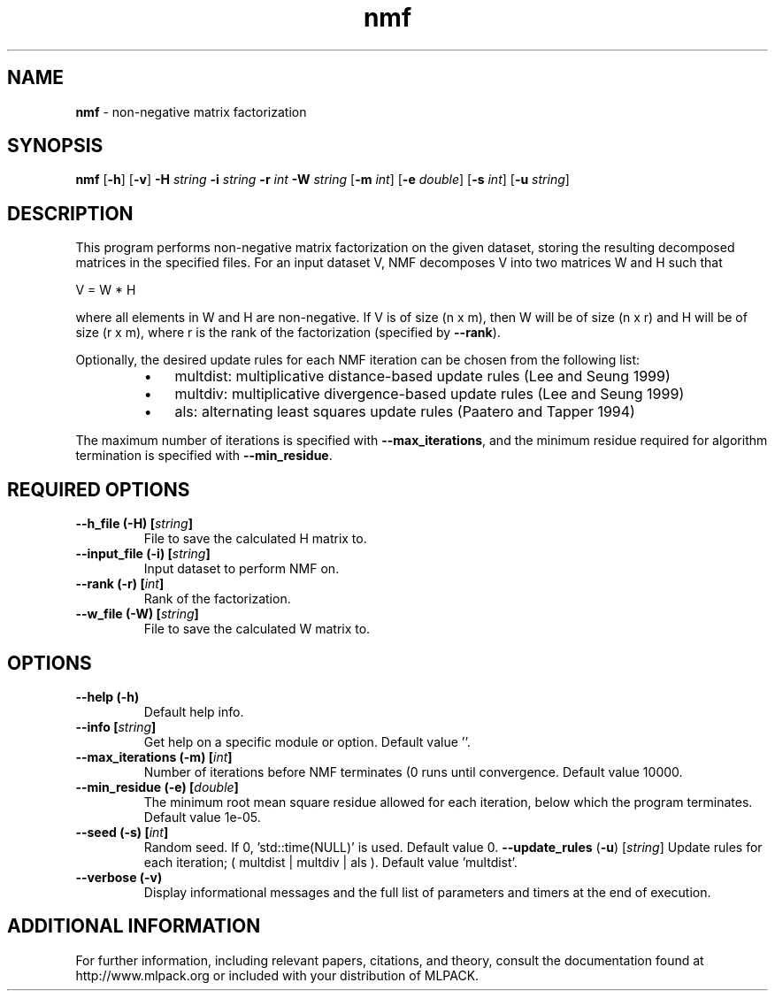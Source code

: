 .\"Text automatically generated by txt2man
.TH nmf  "1" "" ""
.SH NAME
\fBnmf \fP- non-negative matrix factorization
.SH SYNOPSIS
.nf
.fam C
 \fBnmf\fP [\fB-h\fP] [\fB-v\fP] \fB-H\fP \fIstring\fP \fB-i\fP \fIstring\fP \fB-r\fP \fIint\fP \fB-W\fP \fIstring\fP [\fB-m\fP \fIint\fP] [\fB-e\fP \fIdouble\fP] [\fB-s\fP \fIint\fP] [\fB-u\fP \fIstring\fP] 
.fam T
.fi
.fam T
.fi
.SH DESCRIPTION


This program performs non-negative matrix factorization on the given dataset,
storing the resulting decomposed matrices in the specified files. For an
input dataset V, NMF decomposes V into two matrices W and H such that 
.PP
V = W * H
.PP
where all elements in W and H are non-negative. If V is of size (n x m), then
W will be of size (n x r) and H will be of size (r x m), where r is the rank
of the factorization (specified by \fB--rank\fP).
.PP
Optionally, the desired update rules for each NMF iteration can be chosen from
the following list:
.RS
.IP \(bu 3
multdist: multiplicative distance-based update rules (Lee and Seung 1999)
.IP \(bu 3
multdiv: multiplicative divergence-based update rules (Lee and Seung 1999)
.IP \(bu 3
als: alternating least squares update rules (Paatero and Tapper 1994)
.RE
.PP
The maximum number of iterations is specified with \fB--max_iterations\fP, and the
minimum residue required for algorithm termination is specified with
\fB--min_residue\fP.
.SH REQUIRED OPTIONS 

.TP
.B
\fB--h_file\fP (\fB-H\fP) [\fIstring\fP]
File to save the calculated H matrix to. 
.TP
.B
\fB--input_file\fP (\fB-i\fP) [\fIstring\fP]
Input dataset to perform NMF on. 
.TP
.B
\fB--rank\fP (\fB-r\fP) [\fIint\fP]
Rank of the factorization. 
.TP
.B
\fB--w_file\fP (\fB-W\fP) [\fIstring\fP]
File to save the calculated W matrix to.  
.SH OPTIONS 

.TP
.B
\fB--help\fP (\fB-h\fP)
Default help info. 
.TP
.B
\fB--info\fP [\fIstring\fP]
Get help on a specific module or option.  Default value ''. 
.TP
.B
\fB--max_iterations\fP (\fB-m\fP) [\fIint\fP]
Number of iterations before NMF terminates (0 runs until convergence. Default value 10000. 
.TP
.B
\fB--min_residue\fP (\fB-e\fP) [\fIdouble\fP]
The minimum root mean square residue allowed for each iteration, below which the program terminates. Default value 1e-05. 
.TP
.B
\fB--seed\fP (\fB-s\fP) [\fIint\fP]
Random seed. If 0, 'std::time(NULL)' is used.  Default value 0. 
\fB--update_rules\fP (\fB-u\fP) [\fIstring\fP] Update rules for each iteration; ( multdist | multdiv | als ). Default value 'multdist'. 
.TP
.B
\fB--verbose\fP (\fB-v\fP)
Display informational messages and the full list of parameters and timers at the end of execution.
.SH ADDITIONAL INFORMATION

For further information, including relevant papers, citations, and theory,
consult the documentation found at http://www.mlpack.org or included with your
distribution of MLPACK.
